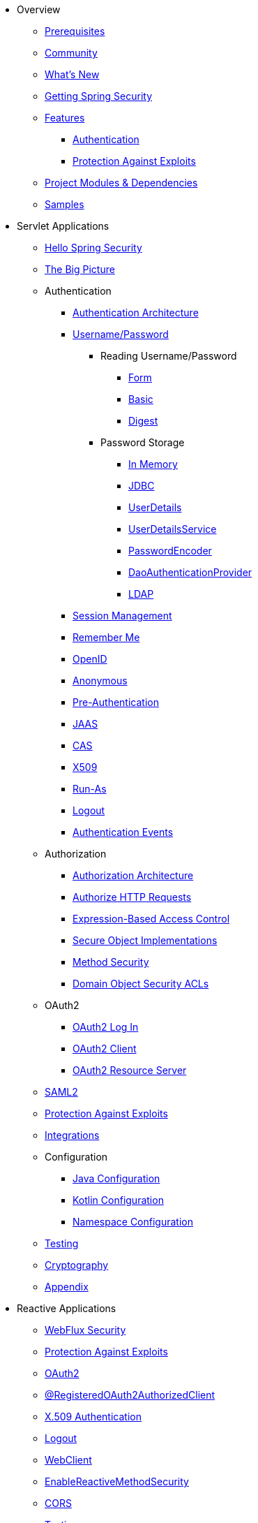 * Overview
** xref:overview/prerequisites.adoc[Prerequisites]
** xref:overview/community.adoc[Community]
** xref:overview/whats-new.adoc[What's New]
** xref:overview/getting-spring-security.adoc[Getting Spring Security]
** xref:overview/features/index.adoc[Features]
*** xref:overview/features/authentication/index.adoc[Authentication]
*** xref:overview/features/exploits/index.adoc[Protection Against Exploits]
** xref:overview/modules.adoc[Project Modules & Dependencies]
** xref:overview/samples.adoc[Samples]
* Servlet Applications
** xref:servlet/hello/index.adoc[Hello Spring Security]
** xref:servlet/architecture/index.adoc[The Big Picture]
** Authentication
*** xref:servlet/authentication/architecture/index.adoc[Authentication Architecture]
*** xref:servlet/authentication/unpwd/index.adoc[Username/Password]
**** Reading Username/Password
***** xref:servlet/authentication/unpwd/form.adoc[Form]
***** xref:servlet/authentication/unpwd/basic.adoc[Basic]
***** xref:servlet/authentication/unpwd/digest.adoc[Digest]
**** Password Storage
***** xref:servlet/authentication/unpwd/in-memory.adoc[In Memory]
***** xref:servlet/authentication/unpwd/jdbc.adoc[JDBC]
***** xref:servlet/authentication/unpwd/user-details.adoc[UserDetails]
***** xref:servlet/authentication/unpwd/user-details-service.adoc[UserDetailsService]
***** xref:servlet/authentication/unpwd/password-encoder.adoc[PasswordEncoder]
***** xref:servlet/authentication/unpwd/dao-authentication-provider.adoc[DaoAuthenticationProvider]
***** xref:servlet/authentication/unpwd/ldap.adoc[LDAP]
*** xref:servlet/authentication/session-management.adoc[Session Management]
*** xref:servlet/authentication/rememberme.adoc[Remember Me]
*** xref:servlet/authentication/openid.adoc[OpenID]
*** xref:servlet/authentication/anonymous.adoc[Anonymous]
*** xref:servlet/authentication/preauth.adoc[Pre-Authentication]
*** xref:servlet/authentication/jaas.adoc[JAAS]
*** xref:servlet/authentication/cas.adoc[CAS]
*** xref:servlet/authentication/x509.adoc[X509]
*** xref:servlet/authentication/runas.adoc[Run-As]
*** xref:servlet/authentication/logout.adoc[Logout]
*** xref:servlet/authentication/events.adoc[Authentication Events]
** Authorization
*** xref:servlet/authorization/architecture.adoc[Authorization Architecture]
*** xref:servlet/authorization/authorize-requests.adoc[Authorize HTTP Requests]
*** xref:servlet/authorization/expression-based.adoc[Expression-Based Access Control]
*** xref:servlet/authorization/secure-objects.adoc[Secure Object Implementations]
*** xref:servlet/authorization/method-security.adoc[Method Security]
*** xref:servlet/authorization/acls.adoc[Domain Object Security ACLs]
** OAuth2
*** xref:servlet/oauth2/oauth2-login.adoc[OAuth2 Log In]
*** xref:servlet/oauth2/oauth2-client.adoc[OAuth2 Client]
*** xref:servlet/oauth2/oauth2-resourceserver.adoc[OAuth2 Resource Server]
** xref:servlet/saml2/index.adoc[SAML2]
** xref:servlet/exploits/index.adoc[Protection Against Exploits]
** xref:servlet/integrations/index.adoc[Integrations]
** Configuration
*** xref:servlet/java-configuration/index.adoc[Java Configuration]
*** xref:servlet/kotlin-configuration/index.adoc[Kotlin Configuration]
*** xref:servlet/namespace/index.adoc[Namespace Configuration]
** xref:servlet/test/index.adoc[Testing]
** xref:servlet/crypto/index.adoc[Cryptography]
** xref:servlet/appendix/index.adoc[Appendix]
* Reactive Applications
** xref:reactive/webflux.adoc[WebFlux Security]
** xref:reactive/exploits/index.adoc[Protection Against Exploits]
** xref:reactive/oauth2/index.adoc[OAuth2]
** xref:reactive/registered-oauth2-authorized-client.adoc[@RegisteredOAuth2AuthorizedClient]
** xref:reactive/x509.adoc[X.509 Authentication]
** xref:reactive/logout.adoc[Logout]
** xref:reactive/webclient.adoc[WebClient]
** xref:reactive/method.adoc[EnableReactiveMethodSecurity]
** xref:reactive/cors.adoc[CORS]
** xref:reactive/test.adoc[Testing]
** xref:reactive/rsocket.adoc[RSocket]
